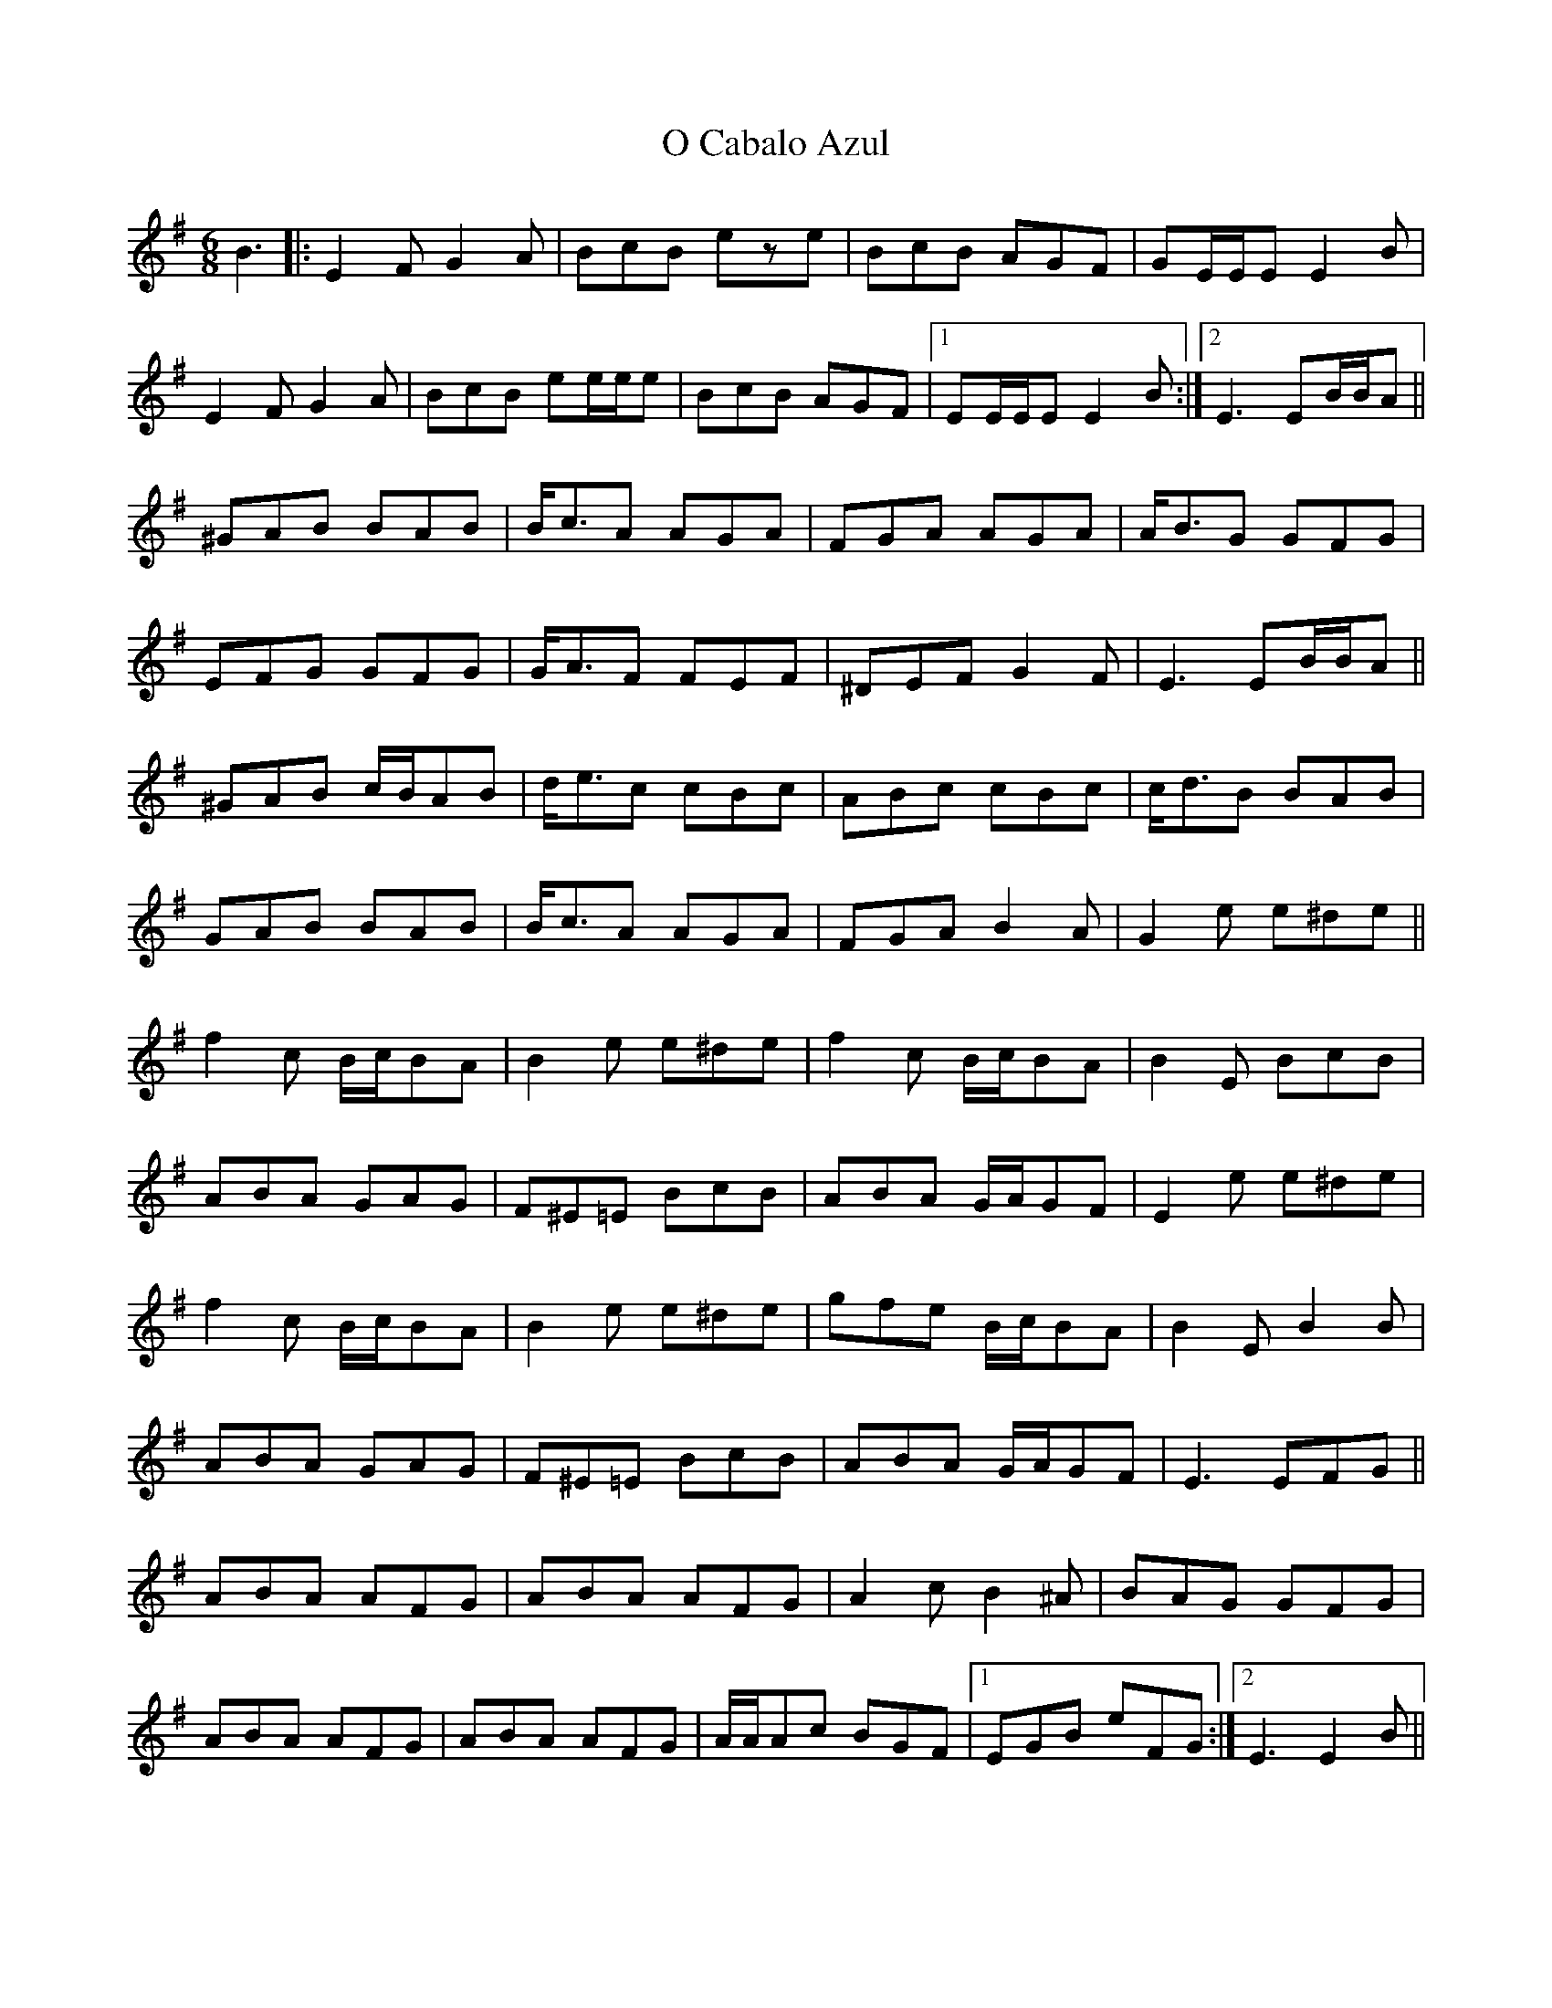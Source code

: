X: 29751
T: O Cabalo Azul
R: jig
M: 6/8
K: Eminor
B3|:E2F G2A|BcB eze|BcB AGF|GE/E/E E2B|
E2F G2A|BcB ee/e/e|BcB AGF|1 EE/E/E E2B:|2 E3 EB/B/A||
^GAB BAB|B<cA AGA|FGA AGA|A<BG GFG|
EFG GFG|G<AF FEF|^DEF G2F|E3 EB/B/A||
^GAB c/B/AB|d<ec cBc|ABc cBc|c<dB BAB|
GAB BAB|B<cA AGA|FGA B2A|G2e e^de||
f2c B/c/BA|B2e e^de|f2c B/c/BA|B2E BcB|
ABA GAG|F^E=E BcB|ABA G/A/GF|E2e e^de|
f2c B/c/BA|B2e e^de|gfe B/c/BA|B2E B2B|
ABA GAG|F^E=E BcB|ABA G/A/GF|E3 EFG||
ABA AFG|ABA AFG|A2c B2^A|BAG GFG|
ABA AFG|ABA AFG|A/A/Ac BGF|1 EGB eFG:|2 E3 E2B||

